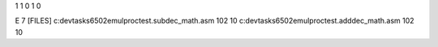 1 1 0 1 0

E
7
[FILES]
c:\devtasks\6502emul\proctest.sub\dec_math.asm
102 10
c:\devtasks\6502emul\proctest.add\dec_math.asm
102 10
